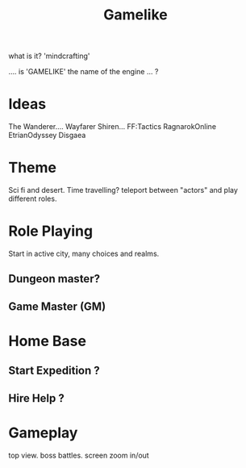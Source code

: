 #+TITLE: Gamelike

what is it? 'mindcrafting'

.... is 'GAMELIKE' the name of the engine ... ?

* Ideas

The Wanderer.... Wayfarer
Shiren...
FF:Tactics
RagnarokOnline
EtrianOdyssey
Disgaea

* Theme
Sci fi and desert.
Time travelling?
teleport between "actors" and play different roles.

* Role Playing
Start in active city,
many choices and realms.
** Dungeon master?
** Game Master (GM)

* Home Base
** Start Expedition ?
** Hire Help ?

* Gameplay
top view.
boss battles.
screen zoom in/out




